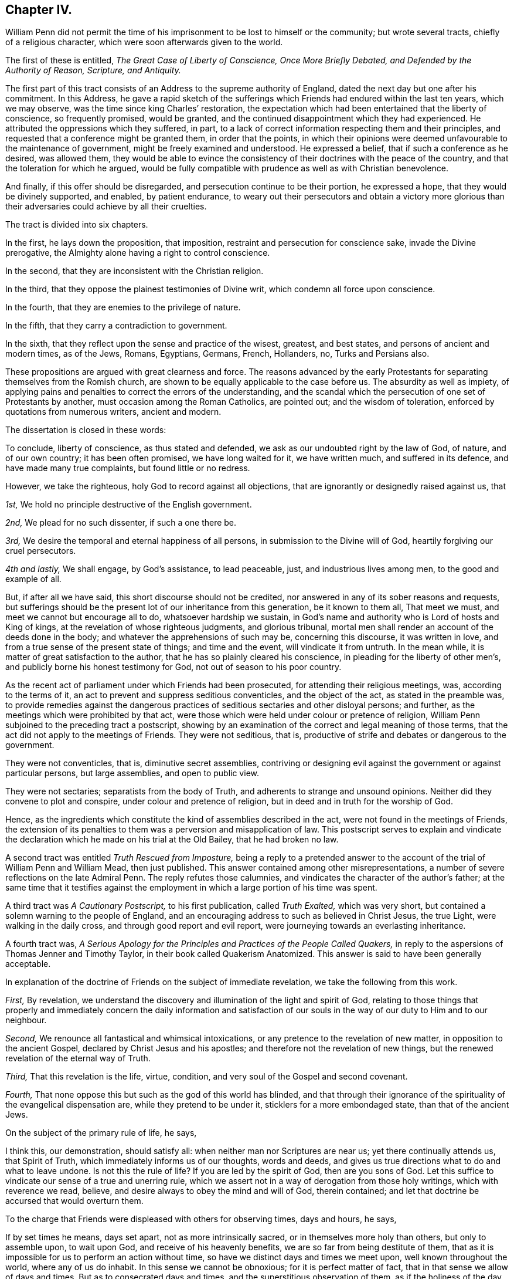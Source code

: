 == Chapter IV.

William Penn did not permit the time of his imprisonment
to be lost to himself or the community;
but wrote several tracts, chiefly of a religious character,
which were soon afterwards given to the world.

The first of these is entitled, _The Great Case of Liberty of Conscience,
Once More Briefly Debated, and Defended by the Authority of Reason, Scripture,
and Antiquity._

The first part of this tract consists of an Address to the supreme authority of England,
dated the next day but one after his commitment.
In this Address,
he gave a rapid sketch of the sufferings which Friends
had endured within the last ten years,
which we may observe, was the time since king Charles`' restoration,
the expectation which had been entertained that the liberty of conscience,
so frequently promised, would be granted,
and the continued disappointment which they had experienced.
He attributed the oppressions which they suffered, in part,
to a lack of correct information respecting them and their principles,
and requested that a conference might be granted them, in order that the points,
in which their opinions were deemed unfavourable to the maintenance of government,
might be freely examined and understood.
He expressed a belief, that if such a conference as he desired, was allowed them,
they would be able to evince the consistency of their
doctrines with the peace of the country,
and that the toleration for which he argued,
would be fully compatible with prudence as well as with Christian benevolence.

And finally, if this offer should be disregarded,
and persecution continue to be their portion, he expressed a hope,
that they would be divinely supported, and enabled, by patient endurance,
to weary out their persecutors and obtain a victory more glorious
than their adversaries could achieve by all their cruelties.

The tract is divided into six chapters.

In the first, he lays down the proposition, that imposition,
restraint and persecution for conscience sake, invade the Divine prerogative,
the Almighty alone having a right to control conscience.

In the second, that they are inconsistent with the Christian religion.

In the third, that they oppose the plainest testimonies of Divine writ,
which condemn all force upon conscience.

In the fourth, that they are enemies to the privilege of nature.

In the fifth, that they carry a contradiction to government.

In the sixth, that they reflect upon the sense and practice of the wisest, greatest,
and best states, and persons of ancient and modern times, as of the Jews, Romans,
Egyptians, Germans, French, Hollanders, no, Turks and Persians also.

These propositions are argued with great clearness and force.
The reasons advanced by the early Protestants for
separating themselves from the Romish church,
are shown to be equally applicable to the case before us.
The absurdity as well as impiety,
of applying pains and penalties to correct the errors of the understanding,
and the scandal which the persecution of one set of Protestants by another,
must occasion among the Roman Catholics, are pointed out; and the wisdom of toleration,
enforced by quotations from numerous writers, ancient and modern.

[.offset]
The dissertation is closed in these words:

[.embedded-content-document]
--

To conclude, liberty of conscience, as thus stated and defended,
we ask as our undoubted right by the law of God, of nature, and of our own country;
it has been often promised, we have long waited for it, we have written much,
and suffered in its defence, and have made many true complaints,
but found little or no redress.

However, we take the righteous, holy God to record against all objections,
that are ignorantly or designedly raised against us, that

[.numbered]
_1st,_ We hold no principle destructive of the English government.

[.numbered]
_2nd,_ We plead for no such dissenter, if such a one there be.

[.numbered]
_3rd,_ We desire the temporal and eternal happiness of all persons,
in submission to the Divine will of God, heartily forgiving our cruel persecutors.

[.numbered]
_4th and lastly,_ We shall engage, by God`'s assistance, to lead peaceable, just,
and industrious lives among men, to the good and example of all.

But, if after all we have said, this short discourse should not be credited,
nor answered in any of its sober reasons and requests,
but sufferings should be the present lot of our inheritance from this generation,
be it known to them all, That meet we must, and meet we cannot but encourage all to do,
whatsoever hardship we sustain,
in God`'s name and authority who is Lord of hosts and King of kings,
at the revelation of whose righteous judgments, and glorious tribunal,
mortal men shall render an account of the deeds done in the body;
and whatever the apprehensions of such may be, concerning this discourse,
it was written in love, and from a true sense of the present state of things;
and time and the event, will vindicate it from untruth.
In the mean while, it is matter of great satisfaction to the author,
that he has so plainly cleared his conscience,
in pleading for the liberty of other men`'s,
and publicly borne his honest testimony for God, not out of season to his poor country.

--

As the recent act of parliament under which Friends had been prosecuted,
for attending their religious meetings, was, according to the terms of it,
an act to prevent and suppress seditious conventicles, and the object of the act,
as stated in the preamble was,
to provide remedies against the dangerous practices
of seditious sectaries and other disloyal persons;
and further, as the meetings which were prohibited by that act,
were those which were held under colour or pretence of religion,
William Penn subjoined to the preceding tract a postscript,
showing by an examination of the correct and legal meaning of those terms,
that the act did not apply to the meetings of Friends.
They were not seditious, that is,
productive of strife and debates or dangerous to the government.

They were not conventicles, that is, diminutive secret assemblies,
contriving or designing evil against the government or against particular persons,
but large assemblies, and open to public view.

They were not sectaries; separatists from the body of Truth,
and adherents to strange and unsound opinions.
Neither did they convene to plot and conspire, under colour and pretence of religion,
but in deed and in truth for the worship of God.

Hence, as the ingredients which constitute the kind of assemblies described in the act,
were not found in the meetings of Friends,
the extension of its penalties to them was a perversion and misapplication of law.
This postscript serves to explain and vindicate the declaration
which he made on his trial at the Old Bailey,
that he had broken no law.

A second tract was entitled _Truth Rescued from Imposture,_ being a reply to
a pretended answer to the account of the trial of William Penn and William Mead,
then just published.
This answer contained among other misrepresentations,
a number of severe reflections on the late Admiral Penn.
The reply refutes those calumnies, and vindicates the character of the author`'s father;
at the same time that it testifies against the employment
in which a large portion of his time was spent.

A third tract was _A Cautionary Postscript,_ to his first publication,
called _Truth Exalted,_ which was very short,
but contained a solemn warning to the people of England,
and an encouraging address to such as believed in Christ Jesus, the true Light,
were walking in the daily cross, and through good report and evil report,
were journeying towards an everlasting inheritance.

A fourth tract was,
_A Serious Apology for the Principles and Practices of the People Called
Quakers,_ in reply to the aspersions of Thomas Jenner and Timothy Taylor,
in their book called [.book-title]#Quakerism Anatomized.#
This answer is said to have been generally acceptable.

In explanation of the doctrine of Friends on the subject of immediate revelation,
we take the following from this work.

[.embedded-content-document]
--

[.numbered]
_First,_ By revelation,
we understand the discovery and illumination of the light and spirit of God,
relating to those things that properly and immediately concern the daily information
and satisfaction of our souls in the way of our duty to Him and to our neighbour.

[.numbered]
_Second,_ We renounce all fantastical and whimsical intoxications,
or any pretence to the revelation of new matter, in opposition to the ancient Gospel,
declared by Christ Jesus and his apostles;
and therefore not the revelation of new things,
but the renewed revelation of the eternal way of Truth.

[.numbered]
_Third,_ That this revelation is the life, virtue, condition,
and very soul of the Gospel and second covenant.

[.numbered]
_Fourth,_ That none oppose this but such as the god of this world has blinded,
and that through their ignorance of the spirituality of the evangelical dispensation are,
while they pretend to be under it, sticklers for a more embondaged state,
than that of the ancient Jews.

--

[.offset]
On the subject of the primary rule of life, he says,

[.embedded-content-document]
--

I think this, our demonstration, should satisfy all:
when neither man nor Scriptures are near us; yet there continually attends us,
that Spirit of Truth, which immediately informs us of our thoughts, words and deeds,
and gives us true directions what to do and what to leave undone.
Is not this the rule of life?
If you are led by the spirit of God, then are you sons of God.
Let this suffice to vindicate our sense of a true and unerring rule,
which we assert not in a way of derogation from those holy writings,
which with reverence we read, believe,
and desire always to obey the mind and will of God, therein contained;
and let that doctrine be accursed that would overturn them.

--

To the charge that Friends were displeased with others for observing times,
days and hours, he says,

[.embedded-content-document]
--

If by set times he means, days set apart, not as more intrinsically sacred,
or in themselves more holy than others, but only to assemble upon, to wait upon God,
and receive of his heavenly benefits, we are so far from being destitute of them,
that as it is impossible for us to perform an action without time,
so have we distinct days and times we meet upon, well known throughout the world,
where any of us do inhabit.
In this sense we cannot be obnoxious; for it is perfect matter of fact,
that in that sense we allow of days and times.
But as to consecrated days and times, and the superstitious observation of them,
as if the holiness of the day called loudly on us for our particular devotion,
as being this or the other saints`',
and not that our devotion rather required a time to be performed in;
this we are displeased with, and boldly testify against, as beggarly and Jewish.
What said the apostle, urged by his godly jealousy,
to the Galatians?'`But now after you have known God, or rather are known of God,
how do you turn again to the weak and beggarly elements,
whereunto you desire again to be in bondage?
You observe days and months, and times and years.
I am afraid of you,
lest I have bestowed upon you labour in vain.`' Which is defence enough for us;
for if the apostle said it, the Holy Spirit said it; and we are sure,
whoever require or practise anything contrary to this reproof,
they are great strangers to the liberty of the Gospel,
being yet in bondage to the beggarly elements of weak and antichristian dispensations;
for such implicitly deny him +++[+++Christ]
to be come in the flesh, that has put an end to them all,
who is the everlasting rest and sabbath to his people.

In short, I do declare,
that though we utterly renounce all special and moral holiness in times and days,
yet we both believe it requisite that time be set apart for the worship of the Almighty,
and are also everywhere found in the diligent practice of the same.
And howbeit we cannot own so strict an institution as to sabbatize the first-day,
or that it has any holiness inherent to it,
yet as taking the primitive saints for an example,
with godly reverence we constantly assemble upon it.

His charge of our denying family duties, is equally false with all the rest;
for we know it is our duty, and it is also our practice,
to retire from our external affairs and wait upon the Lord every day,
that we may receive strength from him,
and feel his heavenly peace and blessing to descend upon us,
at our rising up and lying down; that so to Him, over and above all visible things,
honour and praise may be returned, who is worthy forever.

--

[.offset]
In the sixth chapter he says;

[.embedded-content-document]
--

I am constrained, for the sake of the simple-hearted, to publish to the world,
of our faith in God, Christ and the holy Spirit.

We do believe in one only holy God Almighty, who is an eternal Spirit,
the Creator of all things.

And in one Lord Jesus Christ, his only Son, and express image of his substance,
who took upon him flesh, and was in the world; and in life, doctrine, miracles, death,
resurrection, ascension and mediation,
perfectly did and does continue to do the will of God; to whose holy life, power,
mediation and blood, we only ascribe our sanctification, justification,
redemption and perfect salvation.

And we believe in one holy Spirit,
that proceeds and breathes from the Father and the Son,
a measure of which is given to all to profit with; and he that has one, has all;
for those Three are One, who is the Alpha and Omega, the First and the Last,
God over all, blessed forever, Amen.

--

Being informed that the parliament had it in contemplation,
to make some addition to the act for suppressing seditious conventicles,
which would be likely to subject Friends and other conscientious
dissenters to great imposition and abuse,
he prepared an address "`to the high court of parliament,`" stating
the injustice already occasioned by the existing law;
the plunderings and ruin to which many families had been subjected,
the sufferings of the poor, the widows and the fatherless, in consequence of it,
and the apprehension which he entertained of the consequences
likely to follow the proposed supplementary enactments.
To show the injustice of subjecting Friends to the operation of such oppressive laws,
he declared;

[.numbered]
_First,_ That they owned civil government as an ordinance of God,
for the punishment of evil doers and the praise of them that do well;
and although they could not comply with those laws,
which prohibited them from worshiping God according to their consciences,
because they believed it to be his prerogative alone
to preside in matters of faith and worship,
yet they were ready to yield obedience to every ordinance of man,
relating to human affairs, and that for conscience sake.

[.numbered]
_Secondly,_ That they renounced as horrible impiety,
all plots and conspiracies for the promotion of religion or their own interest,
by the blood of those who dissented from them, or even of those who persecuted them.

[.numbered]
_Thirdly,_ That in all the revolutions which had taken place,
notwithstanding the injuries Friends had suffered from cruel and ungodly men,
they had conducted themselves in a pacific manner,
and thus given a practical demonstration of the peaceableness of their principles.

[.numbered]
_Fourthly,_
That as Friends had always lived peaceably under the various
governments which had existed since their first appearance,
notwithstanding the injuries they had suffered,
so it was their fixed resolution to continue in the same practice;
and when they could not actively obey, they should patiently suffer,
leaving their cause to God, and thus manifesting to the world,
that they loved him above all, and their neighbours as themselves.

[.numbered]
_Finally,_
he requested that if the parliament should not abandon
their intention of reinforcing their former act,
they would permit the subscribers or some other Friends to explain to them,
the many important reasons they had to offer against such severe proceedings.
And he intimated a hope that the parliament,
upon becoming better informed respecting them and their principles,
would remove the burdens under which they were labouring.
This address was signed by William Penn and several others,
who were then prisoners at Newgate.

The sheriffs of London for that year, being men of moderation,
William Penn wrote to them,
acknowledging the kindness which Friends had received at their hands,
and acquainting them with the rude and savage conduct of some of the keepers at Newgate.

A Roman Catholic having written him a letter, in which he manifested considerable warmth,
on account of what was contained in his _Seasonable Caveat Against Popery,_
William Penn wrote him a calm and dignified reply from his Newgate residence.

In these employments the time of his confinement passed away,
and at the expiration of the six months he was released.
It appears, that soon after, he visited Holland and some parts of Germany,
in the capacity of a minister of the Gospel;
but of these labours or the fruits of them we have no particular account.

In the spring of this year, king Charles issued a proclamation,
suspending the execution of all the penal law, against non-conformists.
This act is attributed, by historians, to a wish to favour the Roman Catholics,
and was considered as a stretch of prerogative.
Its practical effect, however, was very favourable to Friends, near five hundred of them,
who had been imprisoned upon a premunire and some who had been detained several years,
being set at liberty, and the rage of persecution was checked for a time.
